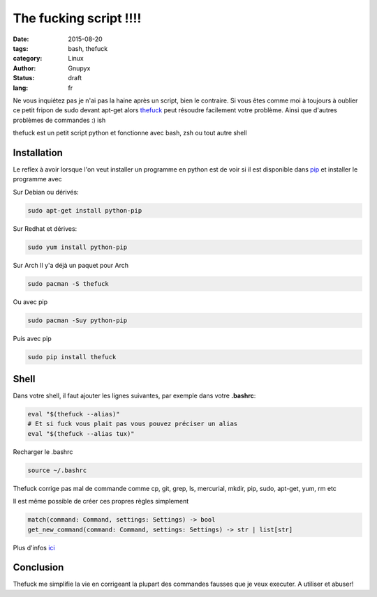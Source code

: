 The fucking script !!!!
#######################

:date: 2015-08-20
:tags: bash, thefuck
:category: Linux
:author: Gnupyx
:status: draft
:lang: fr

Ne vous inquiétez pas je n'ai pas la haine après un script, bien le contraire.  
Si vous êtes comme moi à toujours à oublier ce petit fripon de sudo devant apt-get alors thefuck_ peut résoudre facilement votre problème. Ainsi que d'autres problèmes de commandes :)
ish

thefuck est un petit script python et fonctionne avec bash, zsh ou tout autre shell

.. _thefuck: https://github.com/nvbn/thefuck

.. image:: images/thefuck.gif
   :alt: the fuck command line


Installation
------------

Le reflex à avoir lorsque l'on veut installer un programme en python est de voir si il est disponible dans pip_ et installer le programme avec 


.. _pip: https://pypi.python.org/pypi/pip

Sur Debian ou dérivés:

.. code-block:: bash

    sudo apt-get install python-pip

Sur Redhat et dérives:

.. code-block:: bash 

    sudo yum install python-pip

Sur Arch
Il y'a déjà un paquet pour Arch

.. code-block:: bash
  
    sudo pacman -S thefuck

Ou avec pip

.. code-block:: bash

    sudo pacman -Suy python-pip

Puis avec pip

.. code-block:: bash

    sudo pip install thefuck


Shell
-----

Dans votre shell, il faut ajouter les lignes suivantes, par exemple dans votre **.bashrc**:

.. code-block:: bash

    eval "$(thefuck --alias)"
    # Et si fuck vous plait pas vous pouvez préciser un alias
    eval "$(thefuck --alias tux)"

Recharger le .bashrc

.. code-block:: bash

    source ~/.bashrc
    
Thefuck corrige pas mal de commande comme cp, git, grep, ls, mercurial, mkdir, pip, sudo, apt-get, yum, rm etc

Il est même possible de créer ces propres règles simplement

.. code-block:: bash

  match(command: Command, settings: Settings) -> bool
  get_new_command(command: Command, settings: Settings) -> str | list[str]


Plus d'infos ici_

.. _ici: https://github.com/nvbn/thefuck#creating-your-own-rules

Conclusion
----------

Thefuck me simplifie la vie en corrigeant la plupart des commandes fausses que je veux executer. A utiliser et abuser!

